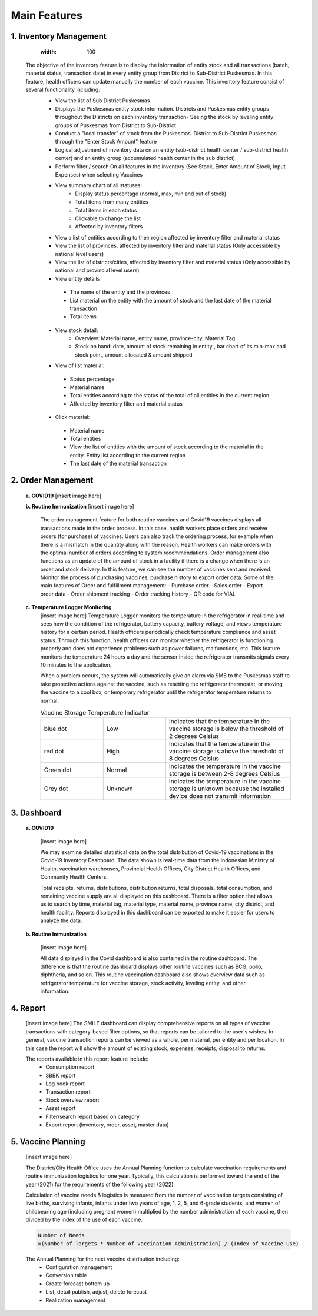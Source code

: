 Main Features
=====

**1.	Inventory Management**
-----
      .. image:: images/what-is-smile-1.png 
      :width: 100 
   .. image:: images/what-is-smile-2.png 
      :width: 100
   
   The objective of the inventory feature is to display the information of entity stock and all transactions (batch, material status, transaction date) in every entity group from District to Sub-District Puskesmas. In this feature, health officers can update manually the number of each vaccine. This inventory feature consist of several functionality including:
    - View the list of Sub District Puskesmas
    - Displays the Puskesmas  entity stock information.  Districts and Puskesmas entity groups throughout  the Districts on each inventory transaction- Seeing the stock by  leveling entity groups of  Puskesmas from District  to Sub-District
    - Conduct a "local transfer"  of stock from the Puskesmas. District to  Sub-District Puskesmas  through the "Enter Stock Amount" feature
    - Logical adjustment of  inventory data on an entity (sub-district health  center / sub-district health center) and an entity  group (accumulated  health center in the sub district)
    - Perform filter / search On all features in the  inventory (See Stock, Enter Amount of Stock,  Input Expenses) when  selecting Vaccines
    - View summary chart of all statuses:
       -	Display status percentage (normal, max, min  and out of stock) 
       -	Total items from many entities 
       -	Total items in each status 
       -	Clickable to change the list 
       -	Affected by inventory filters
    -	View a list of  entities according  to their region affected by inventory filter and material  status
    -	View the list of  provinces, affected by inventory filter and material status (Only accessible by national level users)
    -	View the list of  districts/cities, affected by inventory filter and material  status (Only accessible by national and provincial  level users)
    -	View entity details
       -	The name of the entity and the provinces
       -	List material on the entity with the amount of  stock and the last date of the material transaction 
       -	Total items
    - View stock detail:
       -	Overview: Material name, entity name,  province-city, Material Tag 
       -	Stock on hand: date, amount of stock  remaining in entity , bar chart of its min-max  and stock point, amount allocated & amount shipped
    -	View of list material:
       -	Status percentage 
       -	Material name 
       -	Total entities according to the status of the  total of all entities in the current region 
       -	Affected by inventory filter and material  status
    -	Click material: 
       -	Material name 
       -	Total entities 
       -	View the list of entities with the amount of  stock according to the material in the entity.  Entity list according to the current region 
       -	The last date of the material transaction

**2.	Order Management**
-----
   **a.  COVID19**
   [insert image here]
   
   **b.  Routine Immunization**
   [insert image here]
      The order management feature for both routine vaccines and Covid19 vaccines displays all transactions made in the order process. In this case, health workers place orders and receive orders (for purchase) of vaccines. Users can also track the ordering process, for example when there is a mismatch in the quantity along with the reason. Health workers can make orders with the optimal number of orders according to system recommendations. Order management also functions as an update of the amount of stock in a facility if there is a change when there is an order and stock delivery. In this feature, we can see the number of vaccines sent and received. Monitor the process of purchasing vaccines, purchase history to export order data.
      Some of the main features of Order and fulfillment management:
      -	Purchase order
      -	Sales order
      -	Export order data
      -	Order shipment tracking
      -	Order tracking history
      -	QR code for VIAL
   
   **c.  Temperature Logger Monitoring**
      [insert image here]
      Temperature Logger monitors the temperature in the refrigerator in real-time and sees how the condition of the refrigerator, battery capacity, battery voltage, and views temperature history for a certain period. Health officers periodically check temperature compliance and asset status. Through this function, health officers can monitor whether the refrigerator is functioning properly and does not experience problems such as power failures, malfunctions, etc. This feature monitors the temperature 24 hours a day and the sensor inside the refrigerator transmits signals every 10 minutes to the application.

      When a problem occurs, the system will automatically give an alarm via SMS to the Puskesmas staff to take protective actions against the vaccine, such as resetting the refrigerator thermostat, or moving the vaccine to a cool box, or temporary refrigerator until the refrigerator temperature returns to normal.

      .. list-table:: Vaccine Storage Temperature Indicator
         :widths: 25 25 50
         :header-rows: 0

         * - blue dot
           - Low
           - Indicates that the temperature in the vaccine storage is below the threshold of 2 degrees Celsius
         * - red dot
           - High
           - Indicates that the temperature in the vaccine storage is above the threshold of 8 degrees Celsius
         * - Green dot
           - Normal
           - Indicates the temperature in the vaccine storage is between 2-8 degrees Celsius
         * - Grey dot
           - Unknown
           - Indicates the temperature in the vaccine storage is unknown because the installed device does not transmit information

**3. Dashboard**
-----
   **a. COVID19**

      [insert image here]
      
      We may examine detailed statistical data on the total distribution of Covid-19 vaccinations in the Covid-19 Inventory Dashboard. The data shown is real-time data from the Indonesian Ministry of Health, vaccination warehouses, Provincial Health Offices, City District Health Offices, and Community Health Centers.

      Total receipts, returns, distributions, distribution returns, total disposals, total consumption, and remaining vaccine supply are all displayed on this dashboard. There is a filter option that allows us to search by time, material tag, material type, material name, province name, city district, and health facility. Reports displayed in this dashboard can be exported to make it easier for users to analyze the data.
   
   **b. Routine Immunization**
      
      [insert image here]
      
      All data displayed in the Covid dashboard is also contained in the routine dashboard. The difference is that the routine dashboard displays other routine vaccines such as BCG, polio, diphtheria, and so on. This routine vaccination dashboard also shows overview data such as refrigerator temperature for vaccine storage, stock activity, leveling entity, and other information. 

**4. Report**
-----
   [insert image here]
   The SMILE dashboard can display comprehensive reports on all types of vaccine transactions with category-based filter options, so that reports can be tailored to the user's wishes. In general, vaccine transaction reports can be viewed as a whole, per material, per entity and per location. In this case the report will show the amount of existing stock, expenses, receipts, disposal to returns. 

   The reports available in this report feature include:
    -	Consumption report
    -	SBBK report
    -	Log book report
    -	Transaction report
    -	Stock overview report
    -	Asset report
    -	Filter/search report based on category
    -	Export report (inventory, order, asset, master data)

**5. Vaccine Planning**
-----
   [insert image here]

   The District/City Health Office uses the Annual Planning function to calculate vaccination requirements and routine immunization logistics for one year. Typically, this calculation is performed toward the end of the year (2021) for the requirements of the following year (2022).

   Calculation of vaccine needs & logistics is measured from the number of vaccination targets consisting of live births, surviving infants, infants under two years of age, 1, 2, 5, and 6-grade students, and women of childbearing age (including pregnant women) multiplied by the number administration of each vaccine, then divided by the index of the use of each vaccine.
   
   .. code-block:: console

      Number of Needs
      =(Number of Targets * Number of Vaccination Administration) / (Index of Vaccine Use)
   

   The Annual Planning for the next vaccine distribution including:
    -	Configuration management
    -	Conversion table
    -	Create forecast bottom up
    -	List, detail publish, adjust, delete forecast
    -	Realization management










